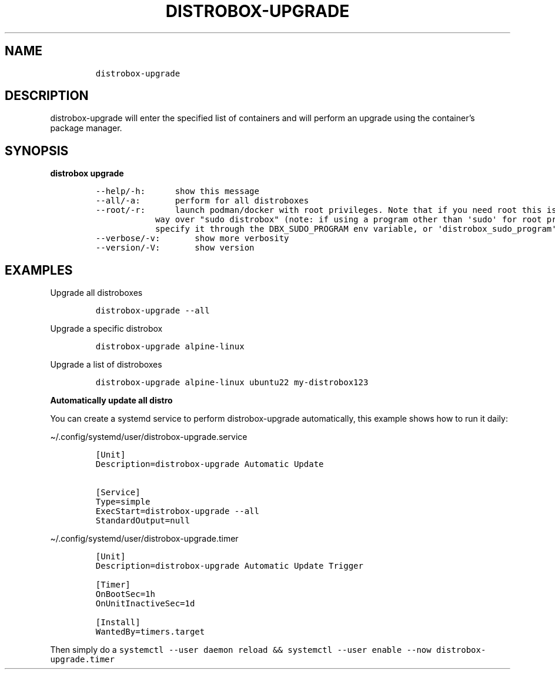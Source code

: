.\
.\"
.\" Define V font for inline verbatim, using C font in formats
.\" that render this, and otherwise B font.
.ie "\f[CB]x\f[]"x" \{\
. ftr V B
. ftr VI BI
. ftr VB B
. ftr VBI BI
.\}
.el \{\
. ftr V CR
. ftr VI CI
. ftr VB CB
. ftr VBI CBI
.\}
.TH "DISTROBOX-UPGRADE" "1" "Jun 2023" "Distrobox" "User Manual"
.hy
.SH NAME
.IP
.nf
\f[C]
distrobox-upgrade
\f[R]
.fi
.SH DESCRIPTION
.PP
distrobox-upgrade will enter the specified list of containers and will
perform an upgrade using the container\[cq]s package manager.
.SH SYNOPSIS
.PP
\f[B]distrobox upgrade\f[R]
.IP
.nf
\f[C]
--help/-h:      show this message
--all/-a:       perform for all distroboxes
--root/-r:      launch podman/docker with root privileges. Note that if you need root this is the preferred
            way over \[dq]sudo distrobox\[dq] (note: if using a program other than \[aq]sudo\[aq] for root privileges is necessary,
            specify it through the DBX_SUDO_PROGRAM env variable, or \[aq]distrobox_sudo_program\[aq] config variable)
--verbose/-v:       show more verbosity
--version/-V:       show version
\f[R]
.fi
.SH EXAMPLES
.PP
Upgrade all distroboxes
.IP
.nf
\f[C]
distrobox-upgrade --all
\f[R]
.fi
.PP
Upgrade a specific distrobox
.IP
.nf
\f[C]
distrobox-upgrade alpine-linux 
\f[R]
.fi
.PP
Upgrade a list of distroboxes
.IP
.nf
\f[C]
distrobox-upgrade alpine-linux ubuntu22 my-distrobox123
\f[R]
.fi
.PP
\f[B]Automatically update all distro\f[R]
.PP
You can create a systemd service to perform distrobox-upgrade
automatically, this example shows how to run it daily:
.PP
\[ti]/.config/systemd/user/distrobox-upgrade.service
.IP
.nf
\f[C]
[Unit]
Description=distrobox-upgrade Automatic Update

[Service]
Type=simple
ExecStart=distrobox-upgrade --all
StandardOutput=null
\f[R]
.fi
.PP
\[ti]/.config/systemd/user/distrobox-upgrade.timer
.IP
.nf
\f[C]
[Unit]
Description=distrobox-upgrade Automatic Update Trigger

[Timer]
OnBootSec=1h
OnUnitInactiveSec=1d

[Install]
WantedBy=timers.target
\f[R]
.fi
.PP
Then simply do a
\f[V]systemctl --user daemon reload && systemctl --user enable --now distrobox-upgrade.timer\f[R]
